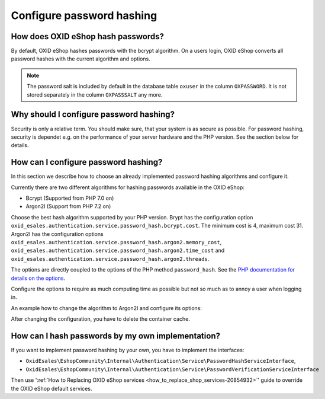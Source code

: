 Configure password hashing
==========================

How does OXID eShop hash passwords?
-----------------------------------

By default, OXID eShop hashes passwords with the bcrypt algorithm. On a users login, OXID eShop converts all password
hashes with the current algorithm and options.

.. note::
    The password salt is included by default in the database table ``oxuser`` in the column ``OXPASSWORD``.
    It is not stored separately in the column ``OXPASSSALT`` any more.


Why should I configure password hashing?
----------------------------------------

Security is only a relative term. You should make sure, that your system is as secure as possible. For password
hashing, security is dependet e.g. on the performance of your server hardware and the PHP version. See the
section below for details.

How can I configure password hashing?
-------------------------------------

In this section we describe how to choose an already implemented password hashing algorithms and configure
it.

Currently there are two different algorithms for hashing passwords available in the OXID eShop:

* Bcrypt (Supported from PHP 7.0 on)
* Argon2I (Support from PHP 7.2 on)

Choose the best hash algorithm supported by your PHP version. Brypt has the configuration option
``oxid_esales.authentication.service.password_hash.bcrypt.cost``. The minimum cost is 4, maximum cost 31.
Argon2I has the configuration options ``oxid_esales.authentication.service.password_hash.argon2.memory_cost``,
``oxid_esales.authentication.service.password_hash.argon2.time_cost`` and
``oxid_esales.authentication.service.password_hash.argon2.threads``.

The options are directly coupled to the options of the PHP method ``password_hash``. See the
`PHP documentation for details on the options <https://www.php.net/manual/en/function.password-hash.php>`__.

Configure the options to require as much computing time as possible but not so much as to annoy a user when logging in.

An example how to change the algorithm to Argon2I and configure its options:

.. code-block:: php
   :caption: var/configuration/configurable_services.yaml

    parameters:
      oxid_esales.authentication.service.password_hash.argon2.memory_cost: 1024
      oxid_esales.authentication.service.password_hash.argon2.time_cost: 2
      oxid_esales.authentication.service.password_hash.argon2.threads: 2

    services:
      OxidEsales\EshopCommunity\Internal\Authentication\Service\PasswordHashServiceInterface:
        class: OxidEsales\EshopCommunity\Internal\Authentication\Service\Argon2IPasswordHashService
        arguments:
          - '@OxidEsales\EshopCommunity\Internal\Authentication\Policy\PasswordPolicyInterface'
          - '%oxid_esales.authentication.service.password_hash.argon2.memory_cost%'
          - '%oxid_esales.authentication.service.password_hash.argon2.time_cost%'
          - '%oxid_esales.authentication.service.password_hash.argon2.threads%'



After changing the configuration, you have to delete the container cache.

How can I hash passwords by my own implementation?
--------------------------------------------------
If you want to implement password hashing by your own, you have to implement the interfaces:

- ``OxidEsales\EshopCommunity\Internal\Authentication\Service\PasswordHashServiceInterface``,
- ``OxidEsales\EshopCommunity\Internal\Authentication\Service\PasswordVerificationServiceInterface``

Then use ':ref:`How to Replacing OXID eShop services <how_to_replace_shop_services-20854932>`' guide to override the OXID eShop default services.